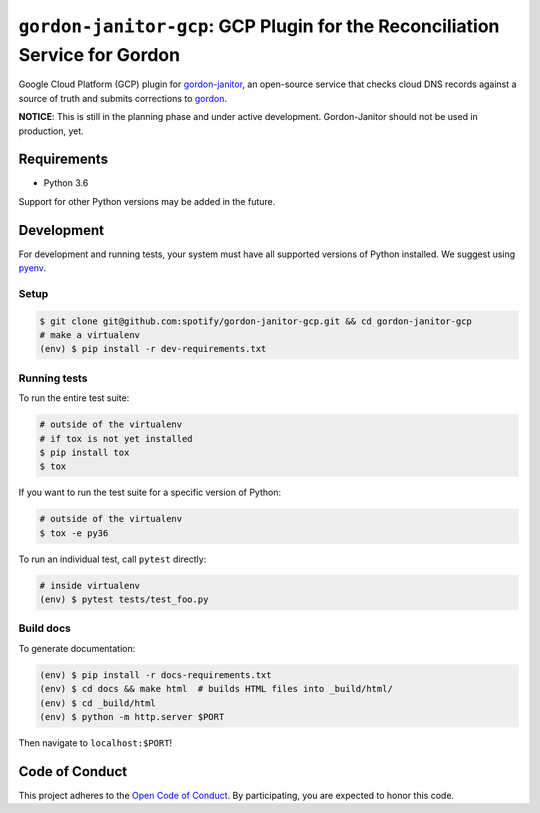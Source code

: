 ============================================================================
``gordon-janitor-gcp``: GCP Plugin for the Reconciliation Service for Gordon
============================================================================

.. desc-begin

Google Cloud Platform (GCP) plugin for `gordon-janitor`_, an open-source service that checks cloud DNS records against a source of truth and submits corrections to `gordon`_.

.. desc-end

**NOTICE**: This is still in the planning phase and under active development. Gordon-Janitor should not be used in production, yet.

.. intro-begin

Requirements
============

* Python 3.6

Support for other Python versions may be added in the future.

Development
===========

For development and running tests, your system must have all supported versions of Python installed. We suggest using `pyenv`_.

Setup
-----

.. code-block:: bash

    $ git clone git@github.com:spotify/gordon-janitor-gcp.git && cd gordon-janitor-gcp
    # make a virtualenv
    (env) $ pip install -r dev-requirements.txt

Running tests
-------------

To run the entire test suite:

.. code-block:: bash

    # outside of the virtualenv
    # if tox is not yet installed
    $ pip install tox
    $ tox

If you want to run the test suite for a specific version of Python:

.. code-block:: bash

    # outside of the virtualenv
    $ tox -e py36

To run an individual test, call ``pytest`` directly:

.. code-block:: bash

    # inside virtualenv
    (env) $ pytest tests/test_foo.py


Build docs
----------

To generate documentation:


.. code-block:: bash

    (env) $ pip install -r docs-requirements.txt
    (env) $ cd docs && make html  # builds HTML files into _build/html/
    (env) $ cd _build/html
    (env) $ python -m http.server $PORT


Then navigate to ``localhost:$PORT``!


Code of Conduct
===============

This project adheres to the `Open Code of Conduct`_. By participating, you are expected to honor this code.

.. _`pyenv`: https://github.com/yyuu/pyenv
.. _`Open Code of Conduct`: https://github.com/spotify/code-of-conduct/blob/master/code-of-conduct.md
.. _`gordon`: https://github.com/spotify/gordon
.. _`gordon-janitor`: https://github.com/spotify/gordon-janitor
